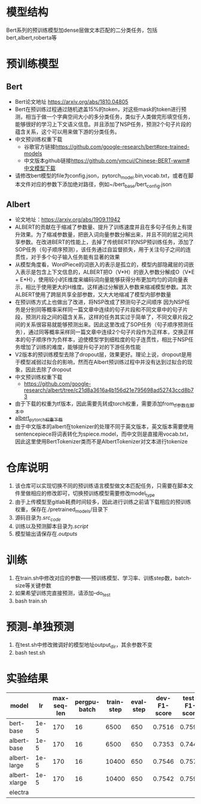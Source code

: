* 模型结构
#+DOWNLOADED: file:/var/folders/73/53s3wczx1l32608prn_fdgrm0000gn/T/TemporaryItems/（screencaptureui正在存储文稿，已完成20）/截屏2020-05-06 下午2.21.17.png @ 2020-05-06 14:21:21
[[file:Screen-Pictures/%E6%A8%A1%E5%9E%8B%E7%BB%93%E6%9E%84/2020-05-06_14-21-21_%E6%88%AA%E5%B1%8F2020-05-06%20%E4%B8%8B%E5%8D%882.21.17.png]]
Bert系列的预训练模型加dense层做文本匹配的二分类任务，包括bert,albert,roberta等
* 预训练模型
** Bert
   + Bert论文地址 [[https://arxiv.org/abs/1810.04805]]
   + Bert在预训练过程通过随机遮盖15%的token，对这些mask的token进行预测，相当于做一个字典空间大小的多分类任务，类似于人类做完形填空任务，能够很好的学习上下文语义信息。并且添加了NSP任务，预测2个句子片段的蕴含关系，这个可以用来做下游的分类任务。
   + 中文预训练权重下载
     - 谷歌官方链接[[https://github.com/google-research/bert#pre-trained-models]]
     - 中文版本github链接[[https://github.com/ymcui/Chinese-BERT-wwm#中文模型下载]]
   + 请修改bert模型的file为config.json，pytorch_model.bin,vocab.txt，或者在脚本文件对应的参数下添加绝对路径，例如~/bert_base/bert_config.json
** Albert
   + 论文地址：[[https://arxiv.org/abs/1909.11942]]
   + ALBERT的贡献在于缩减了参数量、提升了训练速度并且在多句子任务上有提升效果。为了缩减参数量，把嵌入词向量参数分解出来，并且不同的层之间共享参数。在改进BERT的性能上，去掉了传统BERT的NSP预训练任务，添加了SOP任务（句子顺序预测），该任务通过自监督损失，用于关注句子之间的连贯性，对于多个句子输入任务能有显著的效果
   + 从模型角度看，WordPiece的词嵌入的表示是孤立的，模型内部隐藏层的词嵌入表示是包含上下文信息的，ALBERT把O（V*H）的嵌入参数分解成O（V*E + E*H），使用较小的E维度来编码词向量能够获得分布更加均匀的词向量表示，相比于使用更大的H维度。这样通过分解嵌入参数来缩减模型参数。其次ALBERT使用了跨层共享全部参数，又大大地缩减了模型内部参数量
   + 在预训练方式上也做出了改进，将NSP改成了预测句子之间顺序 因为NSP任务是分别同等概率采样同一篇文章中连续的句子片段和不同文章中的句子片段，预测片段之间的蕴含关系，这样的任务其实过于简单了，不同文章片段之间的关系很容易就能够预测出来。因此这里改成了SOP任务（句子顺序预测任务），通过同等概率采样同一篇文章中连续2个句子片段作为正样本，交换正样本的句子顺序作为负样本，迫使模型学到细粒度的句子连贯性，相比于NSP任务增加了训练的难度，能够提升句子对的下游任务性能
   + V2版本的预训练模型去除了dropout层，效果更好。理论上说，dropout是用于模型减弱过拟合的影响，然而在Albert预训练过程中并没有达到过拟合的现象，因此去除了dropout
   + 中文预训练权重下载
     + [[https://github.com/google-research/albert/tree/c21d8a3616a4b156d21e795698ad52743ccd8b73]]
   + 由于下载的权重为tf版本，因此需要先转成torch权重，需要添加from_tf参数在脚本中
   + [[https://github.com/lonePatient/albert_pytorch/blob/master/README_zh.md][albert_pytorch_权重下载]]
   + 由于中文版本的albert在tokenizer的处理不同于英文版本，英文版本需要使用sentencepiece将词表转化为spiece.model，而中文则是直接用vocab.txt，因此这里使用BertTokenizer类而不是AlbertTokenizer对文本进行tokenize
** 
* 仓库说明
  1. 该仓库可以实现切换不同的预训练语言模型做文本匹配任务，只需要在脚本文件里做相应的修改即可，切换预训练模型需要修改model_type
  2. 由于上传模型至gitlab耗费时间较多，因此进行训练之前请下载相应的预训练权重，保存在./pretrained_models/目录下
  3. 源码目录为./src_code/
  4. 训练以及预测脚本目录为./script/
  5. 模型输出请保存在./outputs/
* 训练
  1. 在train.sh中修改对应的参数——预训练模型、学习率、训练step数，batch-size等关键参数
  2. 如果希望训练完直接预测，请添加--do_test
  3. bash train.sh
* 预测-单独预测
  1. 在test.sh中修改微调好的模型地址output_dir，其余参数不变
  2. bash test.sh
* 实验结果
  | model         |   lr | max-seq-len | pergpu-batch | train-step | eval-step | dev-F1-score | test-F1-score |
  |---------------+------+-------------+--------------+------------+-----------+--------------+---------------|
  | bert-base     | 1e-5 |         170 |           16 |       6500 |       650 |       0.7516 |        0.7595 |
  |---------------+------+-------------+--------------+------------+-----------+--------------+---------------|
  | albert-base   | 1e-5 |         170 |           16 |       6500 |       650 |       0.7353 |        0.7449 |
  | albert-large  | 1e-5 |         170 |           16 |      10400 |       650 |       0.7546 |        0.7578 |
  | albert-xlarge | 1e-5 |         170 |           16 |      10400 |       650 |       0.7542 |        0.7591 |
  |---------------+------+-------------+--------------+------------+-----------+--------------+---------------|
  | electra       |      |             |              |            |           |              |               |

